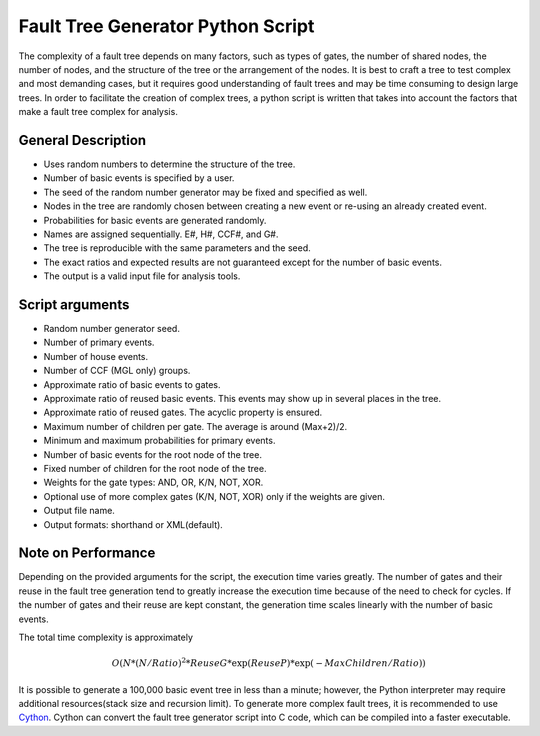 ##################################
Fault Tree Generator Python Script
##################################

The complexity of a fault tree depends on many factors, such as types of gates,
the number of shared nodes, the number of nodes, and the structure of the tree
or the arrangement of the nodes.
It is best to craft a tree to test complex and most
demanding cases, but it requires good understanding of fault trees and
may be time consuming to design large trees.
In order to facilitate the creation of complex trees,
a python script is written that takes into account the factors that make
a fault tree complex for analysis.

General Description
===================
* Uses random numbers to determine the structure of the tree.
* Number of basic events is specified by a user.
* The seed of the random number generator may be fixed and specified as
  well.
* Nodes in the tree are randomly chosen between creating a
  new event or re-using an already created event.
* Probabilities for basic events are generated randomly.
* Names are assigned sequentially. E#, H#, CCF#, and G#.
* The tree is reproducible with the same parameters and the seed.
* The exact ratios and expected results are not guaranteed except for the
  number of basic events.
* The output is a valid input file for analysis tools.

Script arguments
================
* Random number generator seed.
* Number of primary events.
* Number of house events.
* Number of CCF (MGL only) groups.
* Approximate ratio of basic events to gates.
* Approximate ratio of reused basic events. This events may show up
  in several places in the tree.
* Approximate ratio of reused gates. The acyclic property is ensured.
* Maximum number of children per gate. The average is around (Max+2)/2.
* Minimum and maximum probabilities for primary events.
* Number of basic events for the root node of the tree.
* Fixed number of children for the root node of the tree.
* Weights for the gate types: AND, OR, K/N, NOT, XOR.
* Optional use of more complex gates (K/N, NOT, XOR) only if the weights
  are given.
* Output file name.
* Output formats: shorthand or XML(default).

Note on Performance
===================
Depending on the provided arguments for the script, the execution time
varies greatly. The number of gates and their reuse in the fault tree
generation tend to greatly increase the execution time because of the need to
check for cycles. If the number of gates and their reuse are kept constant,
the generation time scales linearly with the number of basic events.

The total time complexity is approximately

    .. math::

        O(N*(N/Ratio)^2*ReuseG*\exp(ReuseP)*\exp(-MaxChildren/Ratio))

It is possible to generate a 100,000 basic event tree in less than a minute;
however, the Python interpreter may require additional
resources(stack size and recursion limit).
To generate more complex fault trees, it is recommended to use Cython_.
Cython can convert the fault tree generator script into C code, which can be
compiled into a faster executable.

.. _Cython:
    http://cython.org/
